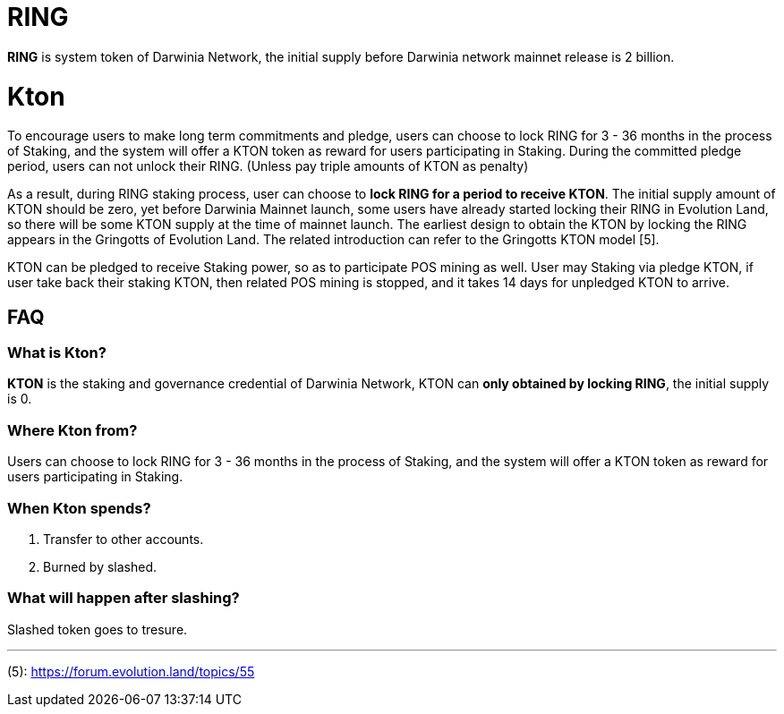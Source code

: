 # RING

**RING** is system token of Darwinia Network, the initial supply before Darwinia network mainnet release is 2 billion.


# Kton

To encourage users to make long term commitments and pledge, users can choose to lock RING for 3 - 36 months in the process of Staking, and the system will offer a KTON token as reward for users participating in Staking. During the committed pledge period, users can not unlock their RING. (Unless pay triple amounts of KTON as penalty)

As a result, during RING staking process, user can choose to **lock RING for a period to receive KTON**. The initial supply amount of KTON should be zero, yet before Darwinia Mainnet launch, some users have already started locking their RING in Evolution Land, so there will be some KTON supply at the time of mainnet launch. The earliest design to obtain the KTON by locking the RING appears in the Gringotts of Evolution Land. The related introduction can refer to the Gringotts KTON model [5].

KTON can be pledged to receive Staking power, so as to participate POS mining as well. User may Staking via pledge KTON, if user take back their staking KTON, then related POS mining is stopped, and it takes 14 days for unpledged KTON to arrive.

## FAQ

### What is Kton?

**KTON** is the staking and governance credential of Darwinia Network, KTON can **only obtained by locking RING**, the initial supply is 0.

### Where Kton from?

Users can choose to lock RING for 3 - 36 months in the process of Staking, and the system will offer a KTON token as reward for users participating in Staking. 

### When Kton spends?

1. Transfer to other accounts.

2. Burned by slashed.

### What will happen after slashing?

Slashed token goes to tresure.


---
(5): https://forum.evolution.land/topics/55
